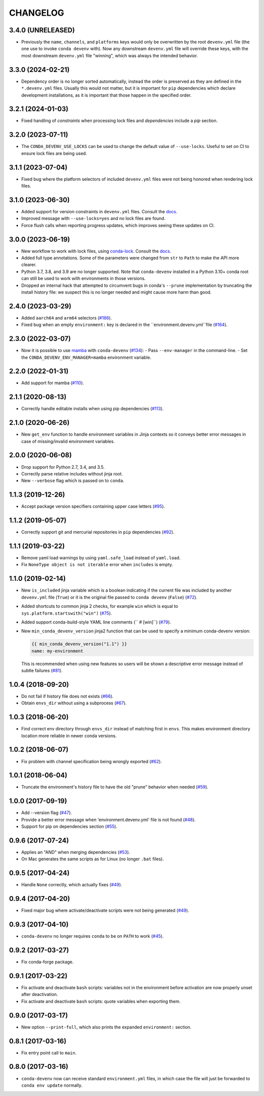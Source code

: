 =========
CHANGELOG
=========

3.4.0 (UNRELEASED)
------------------

* Previously the ``name``, ``channels``, and ``platforms`` keys would only be overwritten by the root ``devenv.yml`` file (the one use to invoke ``conda devenv`` with).
  Now any downstream ``devenv.yml`` file will override these keys, with the most downstream ``devenv.yml`` file "winning", which was always the intended behavior.

3.3.0 (2024-02-21)
------------------

* Dependency order is no longer sorted automatically, instead the order is preserved as they are defined in the ``*.devenv.yml`` files.
  Usually this would not matter, but it is important for ``pip`` dependencies which declare development installations, as it is important
  that those happen in the specified order.


3.2.1 (2024-01-03)
------------------

* Fixed handling of `constraints` when processing lock files and `dependencies` include a `pip` section.

3.2.0 (2023-07-11)
------------------

* The ``CONDA_DEVENV_USE_LOCKS`` can be used to change the default value of ``--use-locks``. Useful to set on CI to ensure
  lock files are being used.

3.1.1 (2023-07-04)
------------------

* Fixed bug where the platform selectors of included ``devenv.yml`` files were not being honored when rendering lock files.

3.1.0 (2023-06-30)
------------------

* Added support for version constraints in ``devenv.yml`` files. Consult the `docs <https://conda-devenv.readthedocs.io/en/latest/usage.html#constraints>`__.
* Improved message with ``--use-locks=yes`` and no lock files are found.
* Force flush calls when reporting progress updates, which improves seeing these updates on CI.

3.0.0 (2023-06-19)
------------------

* New workflow to work with lock files, using `conda-lock <https://github.com/conda/conda-lock>`__. Consult the `docs <https://conda-devenv.readthedocs.io/en/latest/usage.html#locking>`__.
* Added full type annotations. Some of the parameters were changed from ``str`` to ``Path`` to make the API more clearer.
* Python 3.7, 3.8, and 3.9 are no longer supported. Note that ``conda-devenv`` installed in a Python 3.10+ conda root
  can still be used to work with environments in those versions.
* Dropped an internal hack that attempted to circumvent bugs in conda's ``--prune`` implementation by truncating the install history file: we suspect this is no longer needed and might cause more harm than good.


2.4.0 (2023-03-29)
------------------

* Added ``aarch64`` and ``arm64`` selectors (`#166`_).
* Fixed bug when an empty ``environment:`` key is declared in the ``environment.devenv.yml``file (`#164`_).

.. _`#164`: https://github.com/ESSS/conda-devenv/pull/164
.. _`#166`: https://github.com/ESSS/conda-devenv/pull/166

2.3.0 (2022-03-07)
------------------

* Now it is possible to use `mamba`_ with ``conda-devenv`` (`#134`_):
  - Pass ``--env-manager`` in the command-line.
  - Set the ``CONDA_DEVENV_ENV_MANAGER=mamba`` environment variable.

.. _`mamba`: https://github.com/mamba-org/mamba

.. _`#134`: https://github.com/ESSS/conda-devenv/pull/134


2.2.0 (2022-01-31)
------------------

* Add support for mamba (`#110`_).

.. _`#110`: https://github.com/ESSS/conda-devenv/issues/110


2.1.1 (2020-08-13)
------------------

* Correctly handle editable installs when using pip dependencies (`#113`_).

.. _`#113`: https://github.com/ESSS/conda-devenv/issues/113


2.1.0 (2020-06-26)
------------------

* New ``get_env`` function to handle environment variables in Jinja contexts so it conveys
  better error messages in case of missing/invalid environment variables.


2.0.0 (2020-06-08)
------------------

* Drop support for Python 2.7, 3.4, and 3.5.
* Correctly parse relative includes without jinja root.
* New ``--verbose`` flag which is passed on to ``conda``.


1.1.3 (2019-12-26)
------------------

* Accept package version specifiers containing upper case letters  (`#95`_).

.. _`#95`: https://github.com/ESSS/conda-devenv/issues/95


1.1.2 (2019-05-07)
------------------

* Correctly support git and mercurial repositories in ``pip`` dependencies (`#92`_).

.. _`#92`: https://github.com/ESSS/conda-devenv/pull/92


1.1.1 (2019-03-22)
------------------

* Remove yaml load warnings by using ``yaml.safe_load`` instead of ``yaml.load``.

* Fix ``NoneType object is not iterable`` error when ``includes`` is empty.


1.1.0 (2019-02-14)
------------------

* New ``is_included`` jinja variable which is a boolean indicating if the current file was included by
  another ``devenv.yml`` file (``True``) or it is the original file passed to ``conda devenv`` (``False``) (`#72`_).

* Added shortcuts to common jinja 2 checks, for example ``win`` which is equal to ``sys.platform.startswith("win")`` (`#75`_).

* Added support conda-build-style YAML line comments (`` # [win]``) (`#79`_).

* New ``min_conda_devenv_version`` jinja2 function that can be used to specify a minimum conda-devenv version:

  .. code-block:: yaml

      {{ min_conda_devenv_version("1.1") }}
      name: my-environment

  This is recommended when using new features so users will be shown a descriptive error message instead of subtle failures (`#81`_).

.. _`#72`: https://github.com/ESSS/conda-devenv/pull/72
.. _`#75`: https://github.com/ESSS/conda-devenv/pull/75
.. _`#79`: https://github.com/ESSS/conda-devenv/pull/79
.. _`#81`: https://github.com/ESSS/conda-devenv/pull/81


1.0.4 (2018-09-20)
------------------


* Do not fail if history file does not exists (`#66`_).

* Obtain  ``envs_dir`` without using a subprocess (`#67`_).

.. _`#66`: https://github.com/ESSS/conda-devenv/issues/66
.. _`#67`: https://github.com/ESSS/conda-devenv/issues/67


1.0.3 (2018-06-20)
------------------

* Find correct env directory through ``envs_dir`` instead of matching first in ``envs``. This makes
  environment directory location more reliable in newer conda versions.


1.0.2 (2018-06-07)
------------------

* Fix problem with channel specification being wrongly exported (`#62`_).


.. _`#62`: https://github.com/ESSS/conda-devenv/issues/62


1.0.1 (2018-06-04)
------------------

* Truncate the environment's history file to have the old "prune" behavior when needed (`#59`_).


.. _`#59`: https://github.com/ESSS/conda-devenv/issues/59


1.0.0 (2017-09-19)
------------------

* Add --version flag (`#47`_).
* Provide a better error message when 'environment.devenv.yml' file is not found (`#48`_).
* Support for pip on dependencies section (`#55`_).


.. _`#47`: https://github.com/ESSS/conda-devenv/issues/53
.. _`#48`: https://github.com/ESSS/conda-devenv/issues/48
.. _`#55`: https://github.com/ESSS/conda-devenv/issues/55


0.9.6 (2017-07-24)
------------------

* Applies an "AND" when merging dependencies (`#53`_).
* On Mac generates the same scripts as for Linux (no longer ``.bat`` files).

.. _`#53`: https://github.com/ESSS/conda-devenv/issues/53


0.9.5 (2017-04-24)
------------------

* Handle ``None`` correctly, which actually fixes (`#49`_).


0.9.4 (2017-04-20)
------------------

* Fixed major bug where activate/deactivate scripts were not being generated (`#49`_).

.. _`#49`: https://github.com/ESSS/conda-devenv/issues/49


0.9.3 (2017-04-10)
------------------

* ``conda-devenv`` no longer requires ``conda`` to be on ``PATH`` to work (`#45`_).

.. _`#45`: https://github.com/ESSS/conda-devenv/issues/45


0.9.2 (2017-03-27)
------------------

* Fix conda-forge package.

0.9.1 (2017-03-22)
------------------

* Fix activate and deactivate ``bash`` scripts: variables not in the environment before activation
  are now properly unset after deactivation.

* Fix activate and deactivate ``bash`` scripts: quote variables when exporting them.


0.9.0 (2017-03-17)
------------------

* New option ``--print-full``, which also prints the expanded ``environment:`` section.

0.8.1 (2017-03-16)
------------------

* Fix entry point call to ``main``.


0.8.0 (2017-03-16)
------------------

* ``conda-devenv`` now can receive standard ``environment.yml`` files, in which case the file
  will just be forwarded to ``conda env update`` normally.
